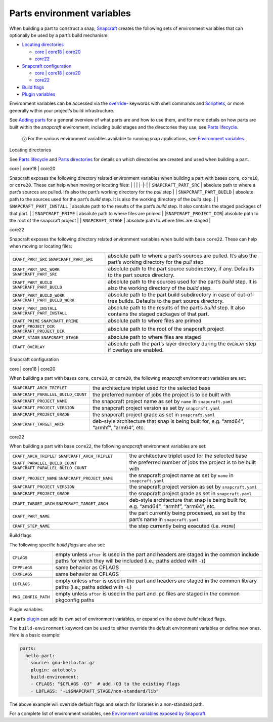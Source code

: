 .. 12271.md

.. \_parts-environment-variables:

Parts environment variables
===========================

When building a part to construct a snap, `Snapcraft <snapcraft-overview.md>`__ creates the following sets of environment variables that can optionally be used by a part’s build mechanism:

-  `Locating directories <#parts-environment-variables-heading--locating-directories>`__

   -  `core \| core18 \| core20 <#parts-environment-variables-heading--locating-directories-core18-core20>`__
   -  `core22 <#parts-environment-variables-heading--locating-directories-core22>`__

-  `Snapcraft configuration <#parts-environment-variables-heading--snapcraft-configuration>`__

   -  `core \| core18 \| core20 <#parts-environment-variables-heading--snapcraft-configuration-core18-core-20>`__
   -  `core22 <#parts-environment-variables-heading--snapcraft-configuration-core22>`__

-  `Build flags <#parts-environment-variables-heading--build-flags>`__
-  `Plugin variables <#parts-environment-variables-heading--plugin-variables>`__

Environment variables can be accessed via the `override- <snapcraft-parts-metadata.md>`__ keywords with shell commands and `Scriptlets <override-build-steps.md>`__, or more generally within your project’s build infrastructure.

See `Adding parts <adding-parts.md>`__ for a general overview of what parts are and how to use them, and for more details on how parts are built within the *snapcraft* environment, including build stages and the directories they use, see `Parts lifecycle <parts-lifecycle.md>`__.

   ⓘ For the various environment variables available to running snap applications, see `Environment variables <environment-variables.md>`__.

.. raw:: html

   <h3 id="parts-environment-variables-heading--locating-directories">

Locating directories

.. raw:: html

   </h3>

See `Parts lifecycle <parts-lifecycle.md>`__ and `Parts directories <parts-lifecycle.md#parts-environment-variables-heading--parts-directories>`__ for details on which directories are created and used when building a part.

.. raw:: html

   <h4 id="parts-environment-variables-heading--locating-directories-core18-core20">

core \| core18 \| core20

.. raw:: html

   </h4>

Snapcraft exposes the following directory related environment variables when building a part with bases ``core``, ``core18``, or ``core20``. These can help when moving or locating files: \| \| \| \|–|–\| \| ``SNAPCRAFT_PART_SRC`` \| absolute path to where a part’s sources are pulled. It’s also the part’s working directory for the *pull* step \| \| ``SNAPCRAFT_PART_BUILD`` \| absolute path to the sources used for the part’s *build* step. It is also the working directory of the *build* step. \| \| ``SNAPCRAFT_PART_INSTALL`` \| absolute path to the results of the part’s *build* step. It also contains the staged packages of that part. \| \| ``SNAPCRAFT_PRIME`` \| absolute path to where files are primed \| \|\ ``SNAPCRAFT_PROJECT_DIR``\ \| absolute path to the root of the snapcraft project \| \| ``SNAPCRAFT_STAGE`` \| absolute path to where files are staged \|

.. raw:: html

   <h4 id="parts-environment-variables-heading--locating-directories-core22">

core22

.. raw:: html

   </h4>

Snapcraft exposes the following directory related environment variables when build with base ``core22``. These can help when moving or locating files:

+---------------------------------------------------------+----------------------------------------------------------------------------------------------------------------------+
| ``CRAFT_PART_SRC`` ``SNAPCRAFT_PART_SRC``               | absolute path to where a part’s sources are pulled. It’s also the part’s working directory for the *pull* step       |
+---------------------------------------------------------+----------------------------------------------------------------------------------------------------------------------+
| ``CRAFT_PART_SRC_WORK`` ``SNAPCRAFT_PART_SRC``          | absolute path to the part source subdirectory, if any. Defaults to the part source directory.                        |
+---------------------------------------------------------+----------------------------------------------------------------------------------------------------------------------+
| ``CRAFT_PART_BUILD`` ``SNAPCRAFT_PART_BUILD``           | absolute path to the sources used for the part’s *build* step. It is also the working directory of the *build* step. |
+---------------------------------------------------------+----------------------------------------------------------------------------------------------------------------------+
| ``CRAFT_PART_BUILD_WORK`` ``SNAPCRAFT_PART_BUILD_WORK`` | absolute path to the part build subdirectory in case of out-of-tree builds. Defaults to the part source directory.   |
+---------------------------------------------------------+----------------------------------------------------------------------------------------------------------------------+
| ``CRAFT_PART_INSTALL`` ``SNAPCRAFT_PART_INSTALL``       | absolute path to the results of the part’s *build* step. It also contains the staged packages of that part.          |
+---------------------------------------------------------+----------------------------------------------------------------------------------------------------------------------+
| ``CRAFT_PRIME`` ``SNAPCRAFT_PRIME``                     | absolute path to where files are primed                                                                              |
+---------------------------------------------------------+----------------------------------------------------------------------------------------------------------------------+
| ``CRAFT_PROJECT_DIR`` ``SNAPCRAFT_PROJECT_DIR``         | absolute path to the root of the snapcraft project                                                                   |
+---------------------------------------------------------+----------------------------------------------------------------------------------------------------------------------+
| ``CRAFT_STAGE`` ``SNAPCRAFT_STAGE``                     | absolute path to where files are staged                                                                              |
+---------------------------------------------------------+----------------------------------------------------------------------------------------------------------------------+
| ``CRAFT_OVERLAY``                                       | absolute path the part’s layer directory during the ``OVERLAY`` step if overlays are enabled.                        |
+---------------------------------------------------------+----------------------------------------------------------------------------------------------------------------------+

.. raw:: html

   <h3 id="parts-environment-variables-heading--snapcraft-configuration">

Snapcraft configuration

.. raw:: html

   </h3>

.. raw:: html

   <h4 id="parts-environment-variables-heading--snapcraft-configuration-core18-core-20">

core \| core18 \| core20

.. raw:: html

   </h4>

When building a part with bases ``core``, ``core18``, or ``core20``, the following *snapcraft* environment variables are set:

+------------------------------------+-------------------------------------------------------------------------------------------+
| ``SNAPCRAFT_ARCH_TRIPLET``         | the architecture triplet used for the selected base                                       |
+------------------------------------+-------------------------------------------------------------------------------------------+
| ``SNAPCRAFT_PARALLEL_BUILD_COUNT`` | the preferred number of jobs the project is to be built with                              |
+------------------------------------+-------------------------------------------------------------------------------------------+
| ``SNAPCRAFT_PROJECT_NAME``         | the snapcraft project name as set by ``name`` in ``snapcraft.yaml``                       |
+------------------------------------+-------------------------------------------------------------------------------------------+
| ``SNAPCRAFT_PROJECT_VERSION``      | the snapcraft project version as set by ``snapcraft.yaml``                                |
+------------------------------------+-------------------------------------------------------------------------------------------+
| ``SNAPCRAFT_PROJECT_GRADE``        | the snapcraft project grade as set in ``snapcraft.yaml``                                  |
+------------------------------------+-------------------------------------------------------------------------------------------+
| ``SNAPCRAFT_TARGET_ARCH``          | deb-style architecture that snap is being built for, e.g. “amd64”, “armhf”, “arm64”, etc. |
+------------------------------------+-------------------------------------------------------------------------------------------+

.. raw:: html

   <h4 id="parts-environment-variables-heading--snapcraft-configuration-core22">

core22

.. raw:: html

   </h4>

When building a part with base ``core22``, the following *snapcraft* environment variables are set:

+-------------------------------------------------------------------+-------------------------------------------------------------------------------------------+
| ``CRAFT_ARCH_TRIPLET`` ``SNAPCRAFT_ARCH_TRIPLET``                 | the architecture triplet used for the selected base                                       |
+-------------------------------------------------------------------+-------------------------------------------------------------------------------------------+
| ``CRAFT_PARALLEL_BUILD_COUNT`` ``SNAPCRAFT_PARALLEL_BUILD_COUNT`` | the preferred number of jobs the project is to be built with                              |
+-------------------------------------------------------------------+-------------------------------------------------------------------------------------------+
| ``CRAFT_PROJECT_NAME`` ``SNAPCRAFT_PROJECT_NAME``                 | the snapcraft project name as set by ``name`` in ``snapcraft.yaml``                       |
+-------------------------------------------------------------------+-------------------------------------------------------------------------------------------+
| ``SNAPCRAFT_PROJECT_VERSION``                                     | the snapcraft project version as set by ``snapcraft.yaml``                                |
+-------------------------------------------------------------------+-------------------------------------------------------------------------------------------+
| ``SNAPCRAFT_PROJECT_GRADE``                                       | the snapcraft project grade as set in ``snapcraft.yaml``                                  |
+-------------------------------------------------------------------+-------------------------------------------------------------------------------------------+
| ``CRAFT_TARGET_ARCH`` ``SNAPCRAFT_TARGET_ARCH``                   | deb-style architecture that snap is being built for, e.g. “amd64”, “armhf”, “arm64”, etc. |
+-------------------------------------------------------------------+-------------------------------------------------------------------------------------------+
| ``CRAFT_PART_NAME``                                               | the part currently being processed, as set by the part’s name in ``snapcraft.yaml``       |
+-------------------------------------------------------------------+-------------------------------------------------------------------------------------------+
| ``CRAFT_STEP_NAME``                                               | the step currently being executed (i.e. ``PRIME``)                                        |
+-------------------------------------------------------------------+-------------------------------------------------------------------------------------------+

.. raw:: html

   <h3 id="parts-environment-variables-heading--build-flags">

Build flags

.. raw:: html

   </h3>

The following specific *build flags* are also set:

+-----------------------------------+---------------------------------------------------------------------------------------------------------------------------------------------------------------+
| ``CFLAGS``                        | empty unless ``after`` is used in the part and headers are staged in the common include paths for which they will be included (i.e.; paths added with ``-I``) |
+-----------------------------------+---------------------------------------------------------------------------------------------------------------------------------------------------------------+
| ``CPPFLAGS``                      | same behavior as CFLAGS                                                                                                                                       |
+-----------------------------------+---------------------------------------------------------------------------------------------------------------------------------------------------------------+
| ``CXXFLAGS``                      | same behavior as CFLAGS                                                                                                                                       |
+-----------------------------------+---------------------------------------------------------------------------------------------------------------------------------------------------------------+
| ``LDFLAGS``                       | empty unless ``after`` is used in the part and headers are staged in the common library paths (i.e.; paths added with ``-L``)                                 |
+-----------------------------------+---------------------------------------------------------------------------------------------------------------------------------------------------------------+
| ``PKG_CONFIG_PATH``               | empty unless ``after`` is used in the part and .pc files are staged in the common pkgconfig paths                                                             |
+-----------------------------------+---------------------------------------------------------------------------------------------------------------------------------------------------------------+

.. raw:: html

   <h3 id="parts-environment-variables-heading--plugin-variables">

Plugin variables

.. raw:: html

   </h3>

A part’s `plugin <snapcraft-plugins.md>`__ can add its own set of environment variables, or expand on the above *build* related flags.

The ``build-environment`` keyword can be used to either override the default environment variables or define new ones. Here is a basic example:

.. code:: yaml

   parts:
     hello-part:
       source: gnu-hello.tar.gz
       plugin: autotools
       build-environment:
       - CFLAGS: "$CFLAGS -O3"  # add -O3 to the existing flags
       - LDFLAGS: "-L$SNAPCRAFT_STAGE/non-standard/lib"

The above example will override default flags and search for libraries in a non-standard path.

For a complete list of environment variables, see `Environment variables exposed by Snapcraft <environment-variables-that-snapcraft-exposes.md>`__.
